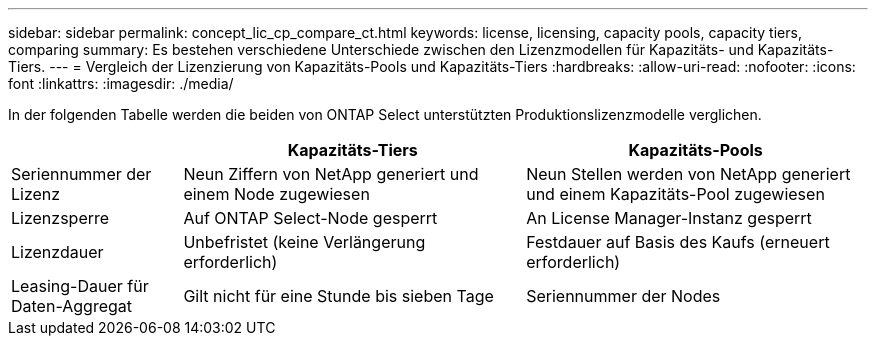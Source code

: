 ---
sidebar: sidebar 
permalink: concept_lic_cp_compare_ct.html 
keywords: license, licensing, capacity pools, capacity tiers, comparing 
summary: Es bestehen verschiedene Unterschiede zwischen den Lizenzmodellen für Kapazitäts- und Kapazitäts-Tiers. 
---
= Vergleich der Lizenzierung von Kapazitäts-Pools und Kapazitäts-Tiers
:hardbreaks:
:allow-uri-read: 
:nofooter: 
:icons: font
:linkattrs: 
:imagesdir: ./media/


[role="lead"]
In der folgenden Tabelle werden die beiden von ONTAP Select unterstützten Produktionslizenzmodelle verglichen.

[cols="20,40,40"]
|===
|  | Kapazitäts-Tiers | Kapazitäts-Pools 


| Seriennummer der Lizenz | Neun Ziffern von NetApp generiert und einem Node zugewiesen | Neun Stellen werden von NetApp generiert und einem Kapazitäts-Pool zugewiesen 


| Lizenzsperre | Auf ONTAP Select-Node gesperrt | An License Manager-Instanz gesperrt 


| Lizenzdauer | Unbefristet (keine Verlängerung erforderlich) | Festdauer auf Basis des Kaufs (erneuert erforderlich) 


| Leasing-Dauer für Daten-Aggregat | Gilt nicht für eine Stunde bis sieben Tage | Seriennummer der Nodes 
|===